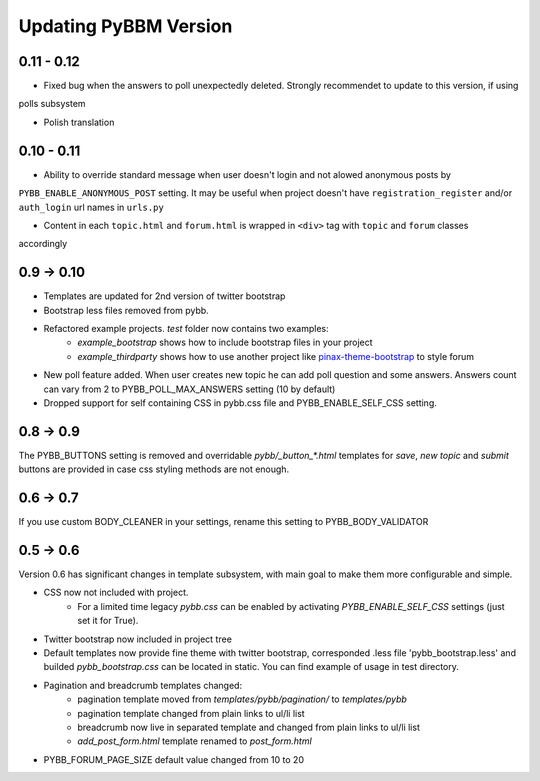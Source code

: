 Updating PyBBM Version
======================
0.11 - 0.12
-----------

* Fixed bug when the answers to poll unexpectedly deleted. Strongly recommendet to update to this version, if using
polls subsystem

* Polish translation

0.10 - 0.11
-----------

* Ability to override standard message when user doesn't login and not alowed anonymous posts by
``PYBB_ENABLE_ANONYMOUS_POST`` setting. It may be useful when project doesn't have ``registration_register``
and/or ``auth_login`` url names in ``urls.py``

* Content in each ``topic.html`` and ``forum.html`` is wrapped in ``<div>`` tag with ``topic`` and ``forum`` classes
accordingly

0.9 -> 0.10
-----------

* Templates are updated for 2nd version of twitter bootstrap
* Bootstrap less files removed from pybb.
* Refactored example projects. `test` folder now contains two examples:
    * `example_bootstrap` shows how to include bootstrap files in your project
    * `example_thirdparty` shows how to use another project like `pinax-theme-bootstrap <https://github.com/pinax/pinax-theme-bootstrap>`_ to style forum
* New poll feature added. When user creates new topic he can add poll question and some answers. Answers count
  can vary from 2 to PYBB_POLL_MAX_ANSWERS setting (10 by default)
* Dropped support for self containing CSS in pybb.css file and PYBB_ENABLE_SELF_CSS setting.

0.8 -> 0.9
----------

The PYBB_BUTTONS setting is removed and overridable `pybb/_button_*.html`
templates for `save`, `new topic` and `submit` buttons are provided in case
css styling methods are not enough.

0.6 -> 0.7
----------

If you use custom BODY_CLEANER in your settings, rename this setting to PYBB_BODY_VALIDATOR

0.5 -> 0.6
----------

Version 0.6 has significant changes in template subsystem, with main goal to make them more configurable and simple.

* CSS now not included with project.
    * For a limited time legacy `pybb.css` can be enabled by activating `PYBB_ENABLE_SELF_CSS` settings (just set it for True).
* Twitter bootstrap now included in project tree
* Default templates now provide fine theme with twitter bootstrap, corresponded .less file 'pybb_bootstrap.less'
  and builded `pybb_bootstrap.css` can be located in static. You can find example of usage in test directory.
* Pagination and breadcrumb templates changed:
    * pagination template moved from `templates/pybb/pagination/` to `templates/pybb`
    * pagination template changed from plain links to ul/li list
    * breadcrumb now live in separated template and changed from plain links to ul/li list
    * `add_post_form.html` template renamed to `post_form.html`
* PYBB_FORUM_PAGE_SIZE default value changed from 10 to 20